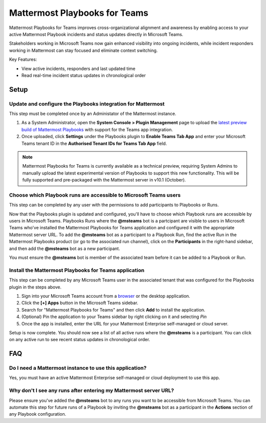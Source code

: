 Mattermost Playbooks for Teams
==============================

Mattermost Playbooks for Teams improves cross-organizational alignment and awareness by enabling access to your active Mattermost Playbook incidents and status updates directly in Microsoft Teams.

Stakeholders working in Microsoft Teams now gain enhanced visibility into ongoing incidents, while incident responders working in Mattermost can stay focused and eliminate context switching. 

Key Features:

- View active incidents, responders and last updated time
- Read real-time incident status updates in chronological order

.. image:: ../images/mattermost_playbooks_for_teams.png
  :alt: Mattermost Playbooks for Teams, available in the Microsoft Teams App Store


Setup
-----

Update and configure the Playbooks integration for Mattermost
~~~~~~~~~~~~~~~~~~~~~~~~~~~~~~~~~~~~~~~~~~~~~~~~~~~~~~~~~~~~~~

This step must be completed once by an Administator of the Mattermost instance.

1. As a System Administrator, open the **System Console > Plugin Management** page to upload the `latest preview build of Mattermost Playbooks <https://github.com/mattermost/mattermost-plugin-playbooks/releases/tag/v2.0.1%2Btabapp>`_ with support for the Teams app integration.

2. Once uploaded, click **Settings** under the Playbooks plugin to **Enable Teams Tab App** and enter your Microsoft Teams tenant ID in the **Authorised Tenant IDs for Teams Tab App** field. 

.. note::

  Mattermost Playbooks for Teams is currently available as a technical preview, requiring System Admins to manually upload the latest experimental version of Playbooks to support this new functionality. This will be fully supported and pre-packaged with the Mattermost server in v10.1 (October).

Choose which Playbook runs are accessible to Microsoft Teams users
~~~~~~~~~~~~~~~~~~~~~~~~~~~~~~~~~~~~~~~~~~~~~~~~~~~~~~~~~~~~~~~~~~~

This step can be completed by any user with the permissions to add participants to Playbooks or Runs.

Now that the Playbooks plugin is updated and configured, you'll have to choose which Playbook runs are accessible by users in Microsoft Teams. Playbooks Runs where the **@msteams** bot is a partcipant are visible to users in Microsoft Teams who've installed the Mattermost Playbooks for Teams application and configured it with the appropriate Mattermost server URL. To add the **@msteams** bot as a participant to a Playbook Run, find the active Run in the Mattermost Playbooks product (or go to the associated run channel), click on the **Participants** in the right-hand sidebar, and then add the **@msteams** bot as a new participant. 

.. tip::

You must ensure the **@msteams** bot is member of the associated team before it can be added to a Playbook or Run. 


Install the Mattermost Playbooks for Teams application
~~~~~~~~~~~~~~~~~~~~~~~~~~~~~~~~~~~~~~~~~~~~~~~~~~~~~~

This step can be completed by any Microsoft Teams user in the associated tenant that was configured for the Playbooks plugin in the steps above. 

1. Sign into your Microsoft Teams account from a `browser <https://teams.microsoft.com/>`_ or the desktop application.

2. Click the **[+] Apps** button in the Microsoft Teams sidebar.

3. Search for "Mattermost Playbooks for Teams" and then click **Add** to install the application.

4. (Optional) Pin the application to your Teams sidebar by right clicking on it and selecting *Pin*

5. Once the app is installed, enter the URL for your Mattermost Enterprise self-managed or cloud server.

Setup is now complete. You should now see a list of all active runs where the **@msteams** is a participant. You can click on any active run to see recent status updates in chronological order.

 
FAQ
-----


Do I need a Mattermost instance to use this application?
~~~~~~~~~~~~~~~~~~~~~~~~~~~~~~~~~~~~~~~~~~~~~~~~~~~~~~~~

Yes, you must have an active Mattermost Enterprise self-managed or cloud deployment to use this app.

Why don't I see any runs after entering my Mattermost server URL?
~~~~~~~~~~~~~~~~~~~~~~~~~~~~~~~~~~~~~~~~~~~~~~~~~~~~~~~~~~~~~~~~~

Please ensure you've added the **@msteams** bot to any runs you want to be accessible from Microsoft Teams. You can automate this step for future runs of a Playbook by inviting the **@msteams** bot as a participant in the **Actions** section of any Playbook configuration.

